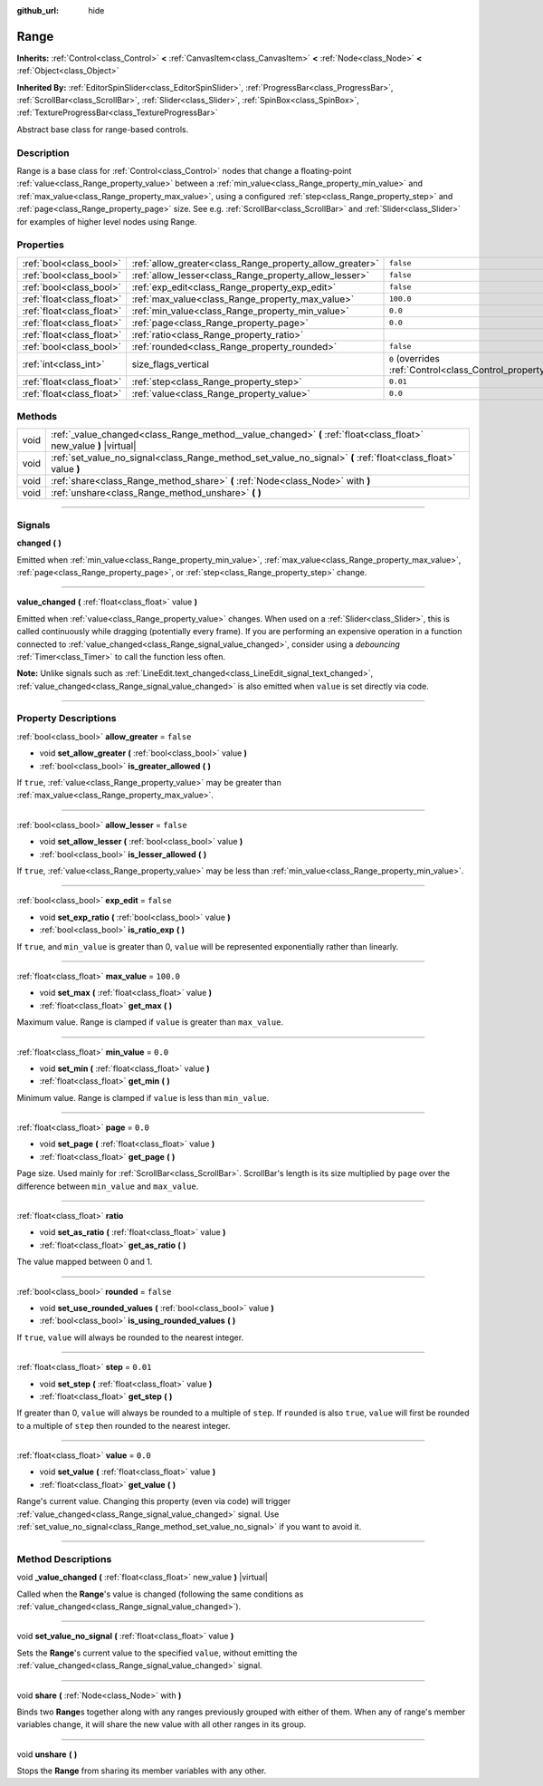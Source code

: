 :github_url: hide

.. DO NOT EDIT THIS FILE!!!
.. Generated automatically from Godot engine sources.
.. Generator: https://github.com/godotengine/godot/tree/master/doc/tools/make_rst.py.
.. XML source: https://github.com/godotengine/godot/tree/master/doc/classes/Range.xml.

.. _class_Range:

Range
=====

**Inherits:** :ref:`Control<class_Control>` **<** :ref:`CanvasItem<class_CanvasItem>` **<** :ref:`Node<class_Node>` **<** :ref:`Object<class_Object>`

**Inherited By:** :ref:`EditorSpinSlider<class_EditorSpinSlider>`, :ref:`ProgressBar<class_ProgressBar>`, :ref:`ScrollBar<class_ScrollBar>`, :ref:`Slider<class_Slider>`, :ref:`SpinBox<class_SpinBox>`, :ref:`TextureProgressBar<class_TextureProgressBar>`

Abstract base class for range-based controls.

.. rst-class:: classref-introduction-group

Description
-----------

Range is a base class for :ref:`Control<class_Control>` nodes that change a floating-point :ref:`value<class_Range_property_value>` between a :ref:`min_value<class_Range_property_min_value>` and :ref:`max_value<class_Range_property_max_value>`, using a configured :ref:`step<class_Range_property_step>` and :ref:`page<class_Range_property_page>` size. See e.g. :ref:`ScrollBar<class_ScrollBar>` and :ref:`Slider<class_Slider>` for examples of higher level nodes using Range.

.. rst-class:: classref-reftable-group

Properties
----------

.. table::
   :widths: auto

   +---------------------------+----------------------------------------------------------+------------------------------------------------------------------------------+
   | :ref:`bool<class_bool>`   | :ref:`allow_greater<class_Range_property_allow_greater>` | ``false``                                                                    |
   +---------------------------+----------------------------------------------------------+------------------------------------------------------------------------------+
   | :ref:`bool<class_bool>`   | :ref:`allow_lesser<class_Range_property_allow_lesser>`   | ``false``                                                                    |
   +---------------------------+----------------------------------------------------------+------------------------------------------------------------------------------+
   | :ref:`bool<class_bool>`   | :ref:`exp_edit<class_Range_property_exp_edit>`           | ``false``                                                                    |
   +---------------------------+----------------------------------------------------------+------------------------------------------------------------------------------+
   | :ref:`float<class_float>` | :ref:`max_value<class_Range_property_max_value>`         | ``100.0``                                                                    |
   +---------------------------+----------------------------------------------------------+------------------------------------------------------------------------------+
   | :ref:`float<class_float>` | :ref:`min_value<class_Range_property_min_value>`         | ``0.0``                                                                      |
   +---------------------------+----------------------------------------------------------+------------------------------------------------------------------------------+
   | :ref:`float<class_float>` | :ref:`page<class_Range_property_page>`                   | ``0.0``                                                                      |
   +---------------------------+----------------------------------------------------------+------------------------------------------------------------------------------+
   | :ref:`float<class_float>` | :ref:`ratio<class_Range_property_ratio>`                 |                                                                              |
   +---------------------------+----------------------------------------------------------+------------------------------------------------------------------------------+
   | :ref:`bool<class_bool>`   | :ref:`rounded<class_Range_property_rounded>`             | ``false``                                                                    |
   +---------------------------+----------------------------------------------------------+------------------------------------------------------------------------------+
   | :ref:`int<class_int>`     | size_flags_vertical                                      | ``0`` (overrides :ref:`Control<class_Control_property_size_flags_vertical>`) |
   +---------------------------+----------------------------------------------------------+------------------------------------------------------------------------------+
   | :ref:`float<class_float>` | :ref:`step<class_Range_property_step>`                   | ``0.01``                                                                     |
   +---------------------------+----------------------------------------------------------+------------------------------------------------------------------------------+
   | :ref:`float<class_float>` | :ref:`value<class_Range_property_value>`                 | ``0.0``                                                                      |
   +---------------------------+----------------------------------------------------------+------------------------------------------------------------------------------+

.. rst-class:: classref-reftable-group

Methods
-------

.. table::
   :widths: auto

   +------+--------------------------------------------------------------------------------------------------------------------+
   | void | :ref:`_value_changed<class_Range_method__value_changed>` **(** :ref:`float<class_float>` new_value **)** |virtual| |
   +------+--------------------------------------------------------------------------------------------------------------------+
   | void | :ref:`set_value_no_signal<class_Range_method_set_value_no_signal>` **(** :ref:`float<class_float>` value **)**     |
   +------+--------------------------------------------------------------------------------------------------------------------+
   | void | :ref:`share<class_Range_method_share>` **(** :ref:`Node<class_Node>` with **)**                                    |
   +------+--------------------------------------------------------------------------------------------------------------------+
   | void | :ref:`unshare<class_Range_method_unshare>` **(** **)**                                                             |
   +------+--------------------------------------------------------------------------------------------------------------------+

.. rst-class:: classref-section-separator

----

.. rst-class:: classref-descriptions-group

Signals
-------

.. _class_Range_signal_changed:

.. rst-class:: classref-signal

**changed** **(** **)**

Emitted when :ref:`min_value<class_Range_property_min_value>`, :ref:`max_value<class_Range_property_max_value>`, :ref:`page<class_Range_property_page>`, or :ref:`step<class_Range_property_step>` change.

.. rst-class:: classref-item-separator

----

.. _class_Range_signal_value_changed:

.. rst-class:: classref-signal

**value_changed** **(** :ref:`float<class_float>` value **)**

Emitted when :ref:`value<class_Range_property_value>` changes. When used on a :ref:`Slider<class_Slider>`, this is called continuously while dragging (potentially every frame). If you are performing an expensive operation in a function connected to :ref:`value_changed<class_Range_signal_value_changed>`, consider using a *debouncing* :ref:`Timer<class_Timer>` to call the function less often.

\ **Note:** Unlike signals such as :ref:`LineEdit.text_changed<class_LineEdit_signal_text_changed>`, :ref:`value_changed<class_Range_signal_value_changed>` is also emitted when ``value`` is set directly via code.

.. rst-class:: classref-section-separator

----

.. rst-class:: classref-descriptions-group

Property Descriptions
---------------------

.. _class_Range_property_allow_greater:

.. rst-class:: classref-property

:ref:`bool<class_bool>` **allow_greater** = ``false``

.. rst-class:: classref-property-setget

- void **set_allow_greater** **(** :ref:`bool<class_bool>` value **)**
- :ref:`bool<class_bool>` **is_greater_allowed** **(** **)**

If ``true``, :ref:`value<class_Range_property_value>` may be greater than :ref:`max_value<class_Range_property_max_value>`.

.. rst-class:: classref-item-separator

----

.. _class_Range_property_allow_lesser:

.. rst-class:: classref-property

:ref:`bool<class_bool>` **allow_lesser** = ``false``

.. rst-class:: classref-property-setget

- void **set_allow_lesser** **(** :ref:`bool<class_bool>` value **)**
- :ref:`bool<class_bool>` **is_lesser_allowed** **(** **)**

If ``true``, :ref:`value<class_Range_property_value>` may be less than :ref:`min_value<class_Range_property_min_value>`.

.. rst-class:: classref-item-separator

----

.. _class_Range_property_exp_edit:

.. rst-class:: classref-property

:ref:`bool<class_bool>` **exp_edit** = ``false``

.. rst-class:: classref-property-setget

- void **set_exp_ratio** **(** :ref:`bool<class_bool>` value **)**
- :ref:`bool<class_bool>` **is_ratio_exp** **(** **)**

If ``true``, and ``min_value`` is greater than 0, ``value`` will be represented exponentially rather than linearly.

.. rst-class:: classref-item-separator

----

.. _class_Range_property_max_value:

.. rst-class:: classref-property

:ref:`float<class_float>` **max_value** = ``100.0``

.. rst-class:: classref-property-setget

- void **set_max** **(** :ref:`float<class_float>` value **)**
- :ref:`float<class_float>` **get_max** **(** **)**

Maximum value. Range is clamped if ``value`` is greater than ``max_value``.

.. rst-class:: classref-item-separator

----

.. _class_Range_property_min_value:

.. rst-class:: classref-property

:ref:`float<class_float>` **min_value** = ``0.0``

.. rst-class:: classref-property-setget

- void **set_min** **(** :ref:`float<class_float>` value **)**
- :ref:`float<class_float>` **get_min** **(** **)**

Minimum value. Range is clamped if ``value`` is less than ``min_value``.

.. rst-class:: classref-item-separator

----

.. _class_Range_property_page:

.. rst-class:: classref-property

:ref:`float<class_float>` **page** = ``0.0``

.. rst-class:: classref-property-setget

- void **set_page** **(** :ref:`float<class_float>` value **)**
- :ref:`float<class_float>` **get_page** **(** **)**

Page size. Used mainly for :ref:`ScrollBar<class_ScrollBar>`. ScrollBar's length is its size multiplied by ``page`` over the difference between ``min_value`` and ``max_value``.

.. rst-class:: classref-item-separator

----

.. _class_Range_property_ratio:

.. rst-class:: classref-property

:ref:`float<class_float>` **ratio**

.. rst-class:: classref-property-setget

- void **set_as_ratio** **(** :ref:`float<class_float>` value **)**
- :ref:`float<class_float>` **get_as_ratio** **(** **)**

The value mapped between 0 and 1.

.. rst-class:: classref-item-separator

----

.. _class_Range_property_rounded:

.. rst-class:: classref-property

:ref:`bool<class_bool>` **rounded** = ``false``

.. rst-class:: classref-property-setget

- void **set_use_rounded_values** **(** :ref:`bool<class_bool>` value **)**
- :ref:`bool<class_bool>` **is_using_rounded_values** **(** **)**

If ``true``, ``value`` will always be rounded to the nearest integer.

.. rst-class:: classref-item-separator

----

.. _class_Range_property_step:

.. rst-class:: classref-property

:ref:`float<class_float>` **step** = ``0.01``

.. rst-class:: classref-property-setget

- void **set_step** **(** :ref:`float<class_float>` value **)**
- :ref:`float<class_float>` **get_step** **(** **)**

If greater than 0, ``value`` will always be rounded to a multiple of ``step``. If ``rounded`` is also ``true``, ``value`` will first be rounded to a multiple of ``step`` then rounded to the nearest integer.

.. rst-class:: classref-item-separator

----

.. _class_Range_property_value:

.. rst-class:: classref-property

:ref:`float<class_float>` **value** = ``0.0``

.. rst-class:: classref-property-setget

- void **set_value** **(** :ref:`float<class_float>` value **)**
- :ref:`float<class_float>` **get_value** **(** **)**

Range's current value. Changing this property (even via code) will trigger :ref:`value_changed<class_Range_signal_value_changed>` signal. Use :ref:`set_value_no_signal<class_Range_method_set_value_no_signal>` if you want to avoid it.

.. rst-class:: classref-section-separator

----

.. rst-class:: classref-descriptions-group

Method Descriptions
-------------------

.. _class_Range_method__value_changed:

.. rst-class:: classref-method

void **_value_changed** **(** :ref:`float<class_float>` new_value **)** |virtual|

Called when the **Range**'s value is changed (following the same conditions as :ref:`value_changed<class_Range_signal_value_changed>`).

.. rst-class:: classref-item-separator

----

.. _class_Range_method_set_value_no_signal:

.. rst-class:: classref-method

void **set_value_no_signal** **(** :ref:`float<class_float>` value **)**

Sets the **Range**'s current value to the specified ``value``, without emitting the :ref:`value_changed<class_Range_signal_value_changed>` signal.

.. rst-class:: classref-item-separator

----

.. _class_Range_method_share:

.. rst-class:: classref-method

void **share** **(** :ref:`Node<class_Node>` with **)**

Binds two **Range**\ s together along with any ranges previously grouped with either of them. When any of range's member variables change, it will share the new value with all other ranges in its group.

.. rst-class:: classref-item-separator

----

.. _class_Range_method_unshare:

.. rst-class:: classref-method

void **unshare** **(** **)**

Stops the **Range** from sharing its member variables with any other.

.. |virtual| replace:: :abbr:`virtual (This method should typically be overridden by the user to have any effect.)`
.. |const| replace:: :abbr:`const (This method has no side effects. It doesn't modify any of the instance's member variables.)`
.. |vararg| replace:: :abbr:`vararg (This method accepts any number of arguments after the ones described here.)`
.. |constructor| replace:: :abbr:`constructor (This method is used to construct a type.)`
.. |static| replace:: :abbr:`static (This method doesn't need an instance to be called, so it can be called directly using the class name.)`
.. |operator| replace:: :abbr:`operator (This method describes a valid operator to use with this type as left-hand operand.)`
